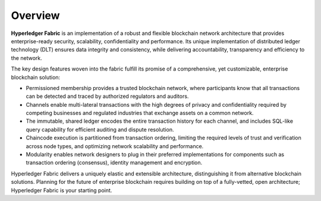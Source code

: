 Overview
========

**Hyperledger Fabric** is an implementation of a robust and flexible
blockchain network architecture that provides enterprise-ready security,
scalability, confidentiality and performance. Its unique implementation
of distributed ledger technology (DLT) ensures data integrity and
consistency, while delivering accountability, transparency and
efficiency to the network.

The key design features woven into the fabric fulfill its promise of a
comprehensive, yet customizable, enterprise blockchain solution:

-  Permissioned membership provides a trusted blockchain network, where
   participants know that all transactions can be detected and traced by
   authorized regulators and auditors.
-  Channels enable multi-lateral transactions with the high degrees of
   privacy and confidentiality required by competing businesses and
   regulated industries that exchange assets on a common network.
-  The immutable, shared ledger encodes the entire transaction history
   for each channel, and includes SQL-like query capability for
   efficient auditing and dispute resolution.
-  Chaincode execution is partitioned from transaction ordering,
   limiting the required levels of trust and verification across node
   types, and optimizing network scalability and performance.
-  Modularity enables network designers to plug in their preferred
   implementations for components such as transaction ordering
   (consensus), identity management and encryption.

Hyperledger Fabric delivers a uniquely elastic and extensible
architecture, distinguishing it from alternative blockchain solutions.
Planning for the future of enterprise blockchain requires building on
top of a fully-vetted, open architecture; Hyperledger Fabric is your
starting point.
